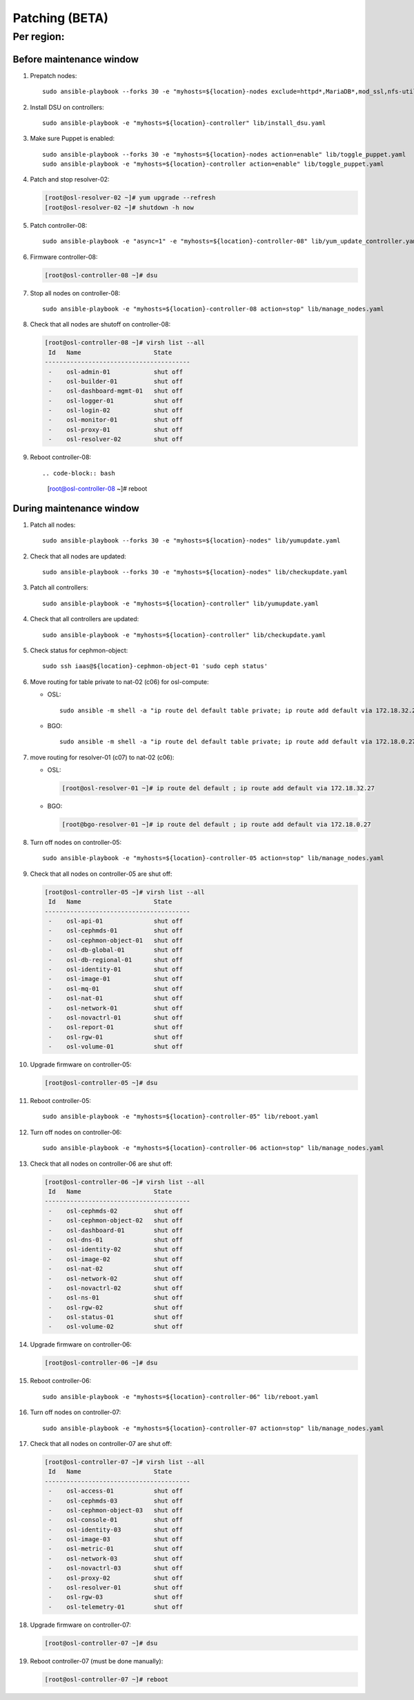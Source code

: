 
===================
Patching (BETA)
===================

Per region:
-----------

Before maintenance window
~~~~~~~~~~~~~~~~~~~~~~~~~

#. Prepatch nodes::

     sudo ansible-playbook --forks 30 -e "myhosts=${location}-nodes exclude=httpd*,MariaDB*,mod_ssl,nfs-utils" lib/yumupdate.yaml

#. Install DSU on controllers::

     sudo ansible-playbook -e "myhosts=${location}-controller" lib/install_dsu.yaml

#. Make sure Puppet is enabled::

     sudo ansible-playbook --forks 30 -e "myhosts=${location}-nodes action=enable" lib/toggle_puppet.yaml
     sudo ansible-playbook -e "myhosts=${location}-controller action=enable" lib/toggle_puppet.yaml

#. Patch and stop resolver-02:

   .. code-block:: bash

     [root@osl-resolver-02 ~]# yum upgrade --refresh
     [root@osl-resolver-02 ~]# shutdown -h now

#. Patch controller-08::

     sudo ansible-playbook -e "async=1" -e "myhosts=${location}-controller-08" lib/yum_update_controller.yaml

#. Firmware controller-08:

   .. code-block:: bash

     [root@osl-controller-08 ~]# dsu

#. Stop all nodes on controller-08::

     sudo ansible-playbook -e "myhosts=${location}-controller-08 action=stop" lib/manage_nodes.yaml

#. Check that all nodes are shutoff on controller-08:

   .. code-block:: bash

     [root@osl-controller-08 ~]# virsh list --all
      Id   Name                    State
     ----------------------------------------
      -    osl-admin-01            shut off
      -    osl-builder-01          shut off
      -    osl-dashboard-mgmt-01   shut off
      -    osl-logger-01           shut off
      -    osl-login-02            shut off
      -    osl-monitor-01          shut off
      -    osl-proxy-01            shut off
      -    osl-resolver-02         shut off

#. Reboot controller-08::

   .. code-block:: bash

     [root@osl-controller-08 ~]# reboot

     
During maintenance window
~~~~~~~~~~~~~~~~~~~~~~~~~
     
#. Patch all nodes::

     sudo ansible-playbook --forks 30 -e "myhosts=${location}-nodes" lib/yumupdate.yaml

#. Check that all nodes are updated::

     sudo ansible-playbook --forks 30 -e "myhosts=${location}-nodes" lib/checkupdate.yaml

#. Patch all controllers::

     sudo ansible-playbook -e "myhosts=${location}-controller" lib/yumupdate.yaml

#. Check that all controllers are updated::

     sudo ansible-playbook -e "myhosts=${location}-controller" lib/checkupdate.yaml

#. Check status for cephmon-object::

     sudo ssh iaas@${location}-cephmon-object-01 'sudo ceph status'

#. Move routing for table private to nat-02 (c06) for osl-compute:

   - OSL::

       sudo ansible -m shell -a "ip route del default table private; ip route add default via 172.18.32.27 table private" osl-compute

   - BGO::

       sudo ansible -m shell -a "ip route del default table private; ip route add default via 172.18.0.27 table private" bgo-compute

#. move routing for resolver-01 (c07) to nat-02 (c06):

   - OSL:
   
     .. code-block:: bash

       [root@osl-resolver-01 ~]# ip route del default ; ip route add default via 172.18.32.27

   - BGO:

     .. code-block:: bash

       [root@bgo-resolver-01 ~]# ip route del default ; ip route add default via 172.18.0.27

#. Turn off nodes on controller-05::

     sudo ansible-playbook -e "myhosts=${location}-controller-05 action=stop" lib/manage_nodes.yaml

#. Check that all nodes on controller-05 are shut off:
   
   .. code-block:: bash

     [root@osl-controller-05 ~]# virsh list --all
      Id   Name                    State
     ----------------------------------------
      -    osl-api-01              shut off
      -    osl-cephmds-01          shut off
      -    osl-cephmon-object-01   shut off
      -    osl-db-global-01        shut off
      -    osl-db-regional-01      shut off
      -    osl-identity-01         shut off
      -    osl-image-01            shut off
      -    osl-mq-01               shut off
      -    osl-nat-01              shut off
      -    osl-network-01          shut off
      -    osl-novactrl-01         shut off
      -    osl-report-01           shut off
      -    osl-rgw-01              shut off
      -    osl-volume-01           shut off

#. Upgrade firmware on controller-05:

   .. code-block::

      [root@osl-controller-05 ~]# dsu

#. Reboot controller-05::

     sudo ansible-playbook -e "myhosts=${location}-controller-05" lib/reboot.yaml

#. Turn off nodes on controller-06::

     sudo ansible-playbook -e "myhosts=${location}-controller-06 action=stop" lib/manage_nodes.yaml

#. Check that all nodes on controller-06 are shut off:
   
   .. code-block:: bash

     [root@osl-controller-06 ~]# virsh list --all
      Id   Name                    State
     ----------------------------------------
      -    osl-cephmds-02          shut off
      -    osl-cephmon-object-02   shut off
      -    osl-dashboard-01        shut off
      -    osl-dns-01              shut off
      -    osl-identity-02         shut off
      -    osl-image-02            shut off
      -    osl-nat-02              shut off
      -    osl-network-02          shut off
      -    osl-novactrl-02         shut off
      -    osl-ns-01               shut off
      -    osl-rgw-02              shut off
      -    osl-status-01           shut off
      -    osl-volume-02           shut off

#. Upgrade firmware on controller-06:

   .. code-block::

      [root@osl-controller-06 ~]# dsu

#. Reboot controller-06::

     sudo ansible-playbook -e "myhosts=${location}-controller-06" lib/reboot.yaml

#. Turn off nodes on controller-07::

     sudo ansible-playbook -e "myhosts=${location}-controller-07 action=stop" lib/manage_nodes.yaml

#. Check that all nodes on controller-07 are shut off:
   
   .. code-block:: bash

     [root@osl-controller-07 ~]# virsh list --all
      Id   Name                    State
     ----------------------------------------
      -    osl-access-01           shut off
      -    osl-cephmds-03          shut off
      -    osl-cephmon-object-03   shut off
      -    osl-console-01          shut off
      -    osl-identity-03         shut off
      -    osl-image-03            shut off
      -    osl-metric-01           shut off
      -    osl-network-03          shut off
      -    osl-novactrl-03         shut off
      -    osl-proxy-02            shut off
      -    osl-resolver-01         shut off
      -    osl-rgw-03              shut off
      -    osl-telemetry-01        shut off

#. Upgrade firmware on controller-07:

   .. code-block::

      [root@osl-controller-07 ~]# dsu

#. Reboot controller-07 (must be done manually):

   .. code-block:: bash

     [root@osl-controller-07 ~]# reboot

